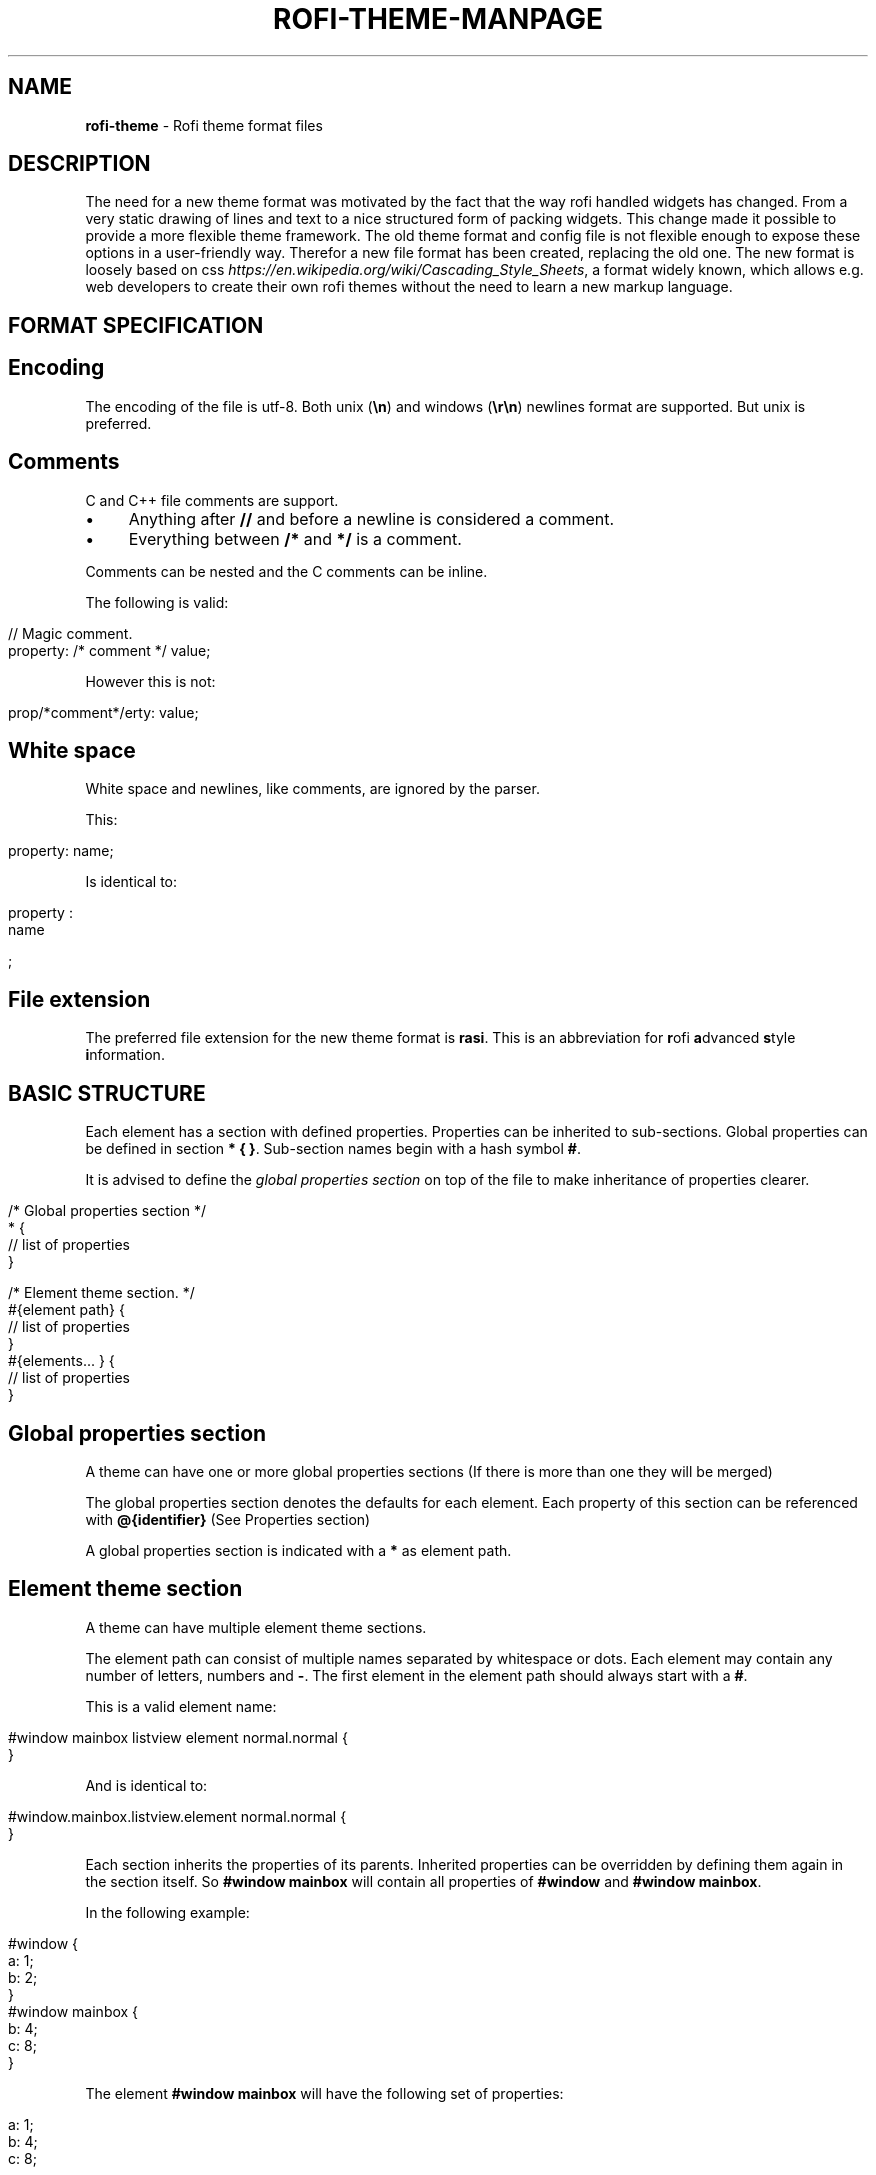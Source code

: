 .\" generated with Ronn/v0.7.3
.\" http://github.com/rtomayko/ronn/tree/0.7.3
.
.TH "ROFI\-THEME\-MANPAGE" "" "May 2017" "" ""
.
.SH "NAME"
\fBrofi\-theme\fR \- Rofi theme format files
.
.SH "DESCRIPTION"
The need for a new theme format was motivated by the fact that the way rofi handled widgets has changed\. From a very static drawing of lines and text to a nice structured form of packing widgets\. This change made it possible to provide a more flexible theme framework\. The old theme format and config file is not flexible enough to expose these options in a user\-friendly way\. Therefor a new file format has been created, replacing the old one\. The new format is loosely based on css \fIhttps://en\.wikipedia\.org/wiki/Cascading_Style_Sheets\fR, a format widely known, which allows e\.g\. web developers to create their own rofi themes without the need to learn a new markup language\.
.
.SH "FORMAT SPECIFICATION"
.
.SH "Encoding"
The encoding of the file is utf\-8\. Both unix (\fB\en\fR) and windows (\fB\er\en\fR) newlines format are supported\. But unix is preferred\.
.
.SH "Comments"
C and C++ file comments are support\.
.
.IP "\(bu" 4
Anything after \fB//\fR and before a newline is considered a comment\.
.
.IP "\(bu" 4
Everything between \fB/*\fR and \fB*/\fR is a comment\.
.
.IP "" 0
.
.P
Comments can be nested and the C comments can be inline\.
.
.P
The following is valid:
.
.IP "" 4
.
.nf

// Magic comment\.
property: /* comment */ value;
.
.fi
.
.IP "" 0
.
.P
However this is not:
.
.IP "" 4
.
.nf

prop/*comment*/erty: value;
.
.fi
.
.IP "" 0
.
.SH "White space"
White space and newlines, like comments, are ignored by the parser\.
.
.P
This:
.
.IP "" 4
.
.nf

property: name;
.
.fi
.
.IP "" 0
.
.P
Is identical to:
.
.IP "" 4
.
.nf

     property             :
name

;
.
.fi
.
.IP "" 0
.
.SH "File extension"
The preferred file extension for the new theme format is \fBrasi\fR\. This is an abbreviation for \fBr\fRofi \fBa\fRdvanced \fBs\fRtyle \fBi\fRnformation\.
.
.SH "BASIC STRUCTURE"
Each element has a section with defined properties\. Properties can be inherited to sub\-sections\. Global properties can be defined in section \fB* { }\fR\. Sub\-section names begin with a hash symbol \fB#\fR\.
.
.P
It is advised to define the \fIglobal properties section\fR on top of the file to make inheritance of properties clearer\.
.
.IP "" 4
.
.nf

/* Global properties section */
* {
    // list of properties
}

/* Element theme section\. */
#{element path} {
    // list of properties
}
#{elements\.\.\. } {
    // list of properties
}
.
.fi
.
.IP "" 0
.
.SH "Global properties section"
A theme can have one or more global properties sections (If there is more than one they will be merged)
.
.P
The global properties section denotes the defaults for each element\. Each property of this section can be referenced with \fB@{identifier}\fR (See Properties section)
.
.P
A global properties section is indicated with a \fB*\fR as element path\.
.
.SH "Element theme section"
A theme can have multiple element theme sections\.
.
.P
The element path can consist of multiple names separated by whitespace or dots\. Each element may contain any number of letters, numbers and \fB\-\fR\. The first element in the element path should always start with a \fB#\fR\.
.
.P
This is a valid element name:
.
.IP "" 4
.
.nf

#window mainbox listview element normal\.normal {
}
.
.fi
.
.IP "" 0
.
.P
And is identical to:
.
.IP "" 4
.
.nf

#window\.mainbox\.listview\.element normal\.normal {
}
.
.fi
.
.IP "" 0
.
.P
Each section inherits the properties of its parents\. Inherited properties can be overridden by defining them again in the section itself\. So \fB#window mainbox\fR will contain all properties of \fB#window\fR and \fB#window mainbox\fR\.
.
.P
In the following example:
.
.IP "" 4
.
.nf

#window {
 a: 1;
 b: 2;
}
#window mainbox {
    b: 4;
    c: 8;
}
.
.fi
.
.IP "" 0
.
.P
The element \fB#window mainbox\fR will have the following set of properties:
.
.IP "" 4
.
.nf

a: 1;
b: 4;
c: 8;
.
.fi
.
.IP "" 0
.
.P
If multiple sections are defined with the same name, they are merged by the parser\. If multiple properties with the same name are defined in one section, the last encountered property is used\.
.
.SH "PROPERTIES FORMAT"
The properties in a section consist of:
.
.IP "" 4
.
.nf

{identifier}: {value};
.
.fi
.
.IP "" 0
.
.P
Both fields are manditory for a property\.
.
.P
The \fBidentifier\fR names the specified property\. Identifiers can consist of any combination of numbers, letters and \'\-\'\. It must not contain any whitespace\. The structure of the \fBvalue\fR defines the type of the property\.
.
.P
The current theme format support different type:
.
.IP "\(bu" 4
a string\.
.
.IP "\(bu" 4
an integer number\.
.
.IP "\(bu" 4
a fractional number\.
.
.IP "\(bu" 4
a boolean value\.
.
.IP "\(bu" 4
a color\.
.
.IP "\(bu" 4
text style\.
.
.IP "\(bu" 4
\fIline style\fR\.
.
.IP "\(bu" 4
a distance\.
.
.IP "\(bu" 4
a padding\.
.
.IP "\(bu" 4
a border\.
.
.IP "\(bu" 4
a position\.
.
.IP "\(bu" 4
a reference\.
.
.IP "" 0
.
.P
Some of these types are a combination of other types\.
.
.SH "String"
.
.IP "\(bu" 4
Format: \fB"[:print:]+"\fR
.
.IP "" 0
.
.P
A string is always surrounded by quotes (\'"\'), between the quotes it can have any printable character\.
.
.P
For example:
.
.IP "" 4
.
.nf

font: "Awasome 12";
.
.fi
.
.IP "" 0
.
.SH "Integer"
.
.IP "\(bu" 4
Format: \fB[\-+]?[:digit:]+\fR
.
.IP "" 0
.
.P
An integer may contain any number\.
.
.P
For examples:
.
.IP "" 4
.
.nf

lines: 12;
.
.fi
.
.IP "" 0
.
.SH "Real"
.
.IP "\(bu" 4
Format: \fB[\-+]?[:digit:]+(\e\.[:digit:]+)?\fR
.
.IP "" 0
.
.P
A real is an integer with an optional fraction\.
.
.P
For example:
.
.IP "" 4
.
.nf

real: 3\.4;
.
.fi
.
.IP "" 0
.
.P
The following is not valid: \fB\.3\fR, \fB3\.\fR or scientific notation: \fB3\.4e\-3\fR\.
.
.SH "Boolean"
.
.IP "\(bu" 4
Format: \fB(true|false)\fR
.
.IP "" 0
.
.P
Boolean value is either \fBtrue\fR or \fBfalse\fR\. This is case\-sensitive\.
.
.P
For example:
.
.IP "" 4
.
.nf

dynamic: false;
.
.fi
.
.IP "" 0
.
.SH "Color"
\fBrofi\fR supports the color formats as specified in the CSS standard (1,2,3 and some of CSS 4)
.
.IP "\(bu" 4
Format: \fB#{HEX}{3}\fR (rgb)
.
.IP "\(bu" 4
Format: \fB#{HEX}{4}\fR (rgba)
.
.IP "\(bu" 4
Format: \fB#{HEX}{6}\fR (rrggbb)
.
.IP "\(bu" 4
Format: \fB#{HEX}{8}\fR (rrggbbaa)
.
.IP "\(bu" 4
Format: \fBrgb[a]({INTEGER},{INTEGER},{INTEGER}[, {PERCENTAGE}])\fR
.
.IP "\(bu" 4
Format: \fBrgb[a]({INTEGER}%,{INTEGER}%,{INTEGER}%[, {PERCENTAGE}])\fR
.
.IP "\(bu" 4
Format: \fBhsl[a]( {ANGLE}, {PERCENTAGE}, {PERCENTAGE} [{PERCENTAGE}])\fR
.
.IP "\(bu" 4
Format: \fBhwb[a]( {ANGLE}, {PERCENTAGE}, {PERCENTAGE} [{PERCENTAGE}])\fR
.
.IP "\(bu" 4
Format: \fBcmyk( {PERCENTAGE}, {PERCENTAGE}, {PERCENTAGE}, {PERCENTAGE} [, {PERCENTAGE} ])\fR
.
.IP "\(bu" 4
Format: \fB<named\-color>\fR
.
.IP "" 0
.
.P
The in CSS proposed white\-space format is also supported\.
.
.P
The different values are:
.
.IP "\(bu" 4
\fB{HEX}\fR is a hexidecimal number (\'0\-9a\-f\' case insensitive)\.
.
.IP "\(bu" 4
\fB{INTEGER}\fR value can be between 0 and 255 or 0\-100 when representing percentage\.
.
.IP "\(bu" 4
\fB{ANGLE}\fR Angle on the color wheel, can be in deg, rad, grad or turns\. When no unit is specified, degrees is assumed\.
.
.IP "\(bu" 4
\fB{PERCENTAGE}\fR Can be between 0\-1\.0, or 0%\-100%
.
.IP "" 0
.
.P
For example:
.
.IP "" 4
.
.nf

background: #FF0000;
foreground: rgba(0,0,1, 0\.5);
.
.fi
.
.IP "" 0
.
.SH "Text style"
.
.IP "\(bu" 4
Format: \fB(bold|italic|underline|none)\fR
.
.IP "" 0
.
.P
Text style indicates how the text should be displayed\. None indicates no style should be applied\.
.
.SH "Line style"
.
.IP "\(bu" 4
Format: \fB(dash|solid)\fR
.
.IP "" 0
.
.P
Indicates how a line should be drawn\. It currently supports: * \fBdash\fR: A dashed line\. Where the gap is the same width as the dash\. * \fBsolid\fR: A solid line\.
.
.SH "Distance"
.
.IP "\(bu" 4
Format: \fB{Integer}px\fR
.
.IP "\(bu" 4
Format: \fB{Real}em\fR
.
.IP "\(bu" 4
Format: \fB{Real}%\fR
.
.IP "" 0
.
.P
A distance can be specified in 3 different units:
.
.IP "\(bu" 4
\fBpx\fR: Screen pixels\.
.
.IP "\(bu" 4
\fBem\fR: Relative to text width\.
.
.IP "\(bu" 4
\fB%\fR: Percentage of the \fBmonitor\fR size\.
.
.IP "" 0
.
.P
Distances used in the horizontal direction use the monitor width\. Distances in the vertical direction use the monitor height\. For example:
.
.IP "" 4
.
.nf

   padding: 10%;
.
.fi
.
.IP "" 0
.
.P
On a full\-hd (1920x1080) monitor defines a padding of 192 pixels on the left and right side and 108 pixels on the top and bottom\.
.
.SH "Padding"
.
.IP "\(bu" 4
Format: \fB{Integer}\fR
.
.IP "\(bu" 4
Format: \fB{Distance}\fR
.
.IP "\(bu" 4
Format: \fB{Distance} {Distance}\fR
.
.IP "\(bu" 4
Format: \fB{Distance} {Distance} {Distance}\fR
.
.IP "\(bu" 4
Format: \fB{Distance} {Distance} {Distance} {Distance}\fR
.
.IP "" 0
.
.P
If no unit is set, pixels are used\.
.
.P
The different number of fields in the formats are parsed like:
.
.IP "\(bu" 4
1 field: \fBall\fR
.
.IP "\(bu" 4
2 fields: \fBtop&bottom\fR \fBleft&right\fR
.
.IP "\(bu" 4
3 fields: \fBtop\fR, \fBleft&right\fR, \fBbottom\fR
.
.IP "\(bu" 4
4 fields: \fBtop\fR, \fBright\fR, \fBbottom\fR, \fBleft\fR
.
.IP "" 0
.
.SH "Border"
.
.IP "\(bu" 4
Format: \fB{Integer}\fR
.
.IP "\(bu" 4
Format: \fB{Distance}\fR
.
.IP "\(bu" 4
Format: \fB{Distance} {Distance}\fR
.
.IP "\(bu" 4
Format: \fB{Distance} {Distance} {Distance}\fR
.
.IP "\(bu" 4
Format: \fB{Distance} {Distance} {Distance} {Distance}\fR
.
.IP "\(bu" 4
Format: \fB{Distance} {Line style}\fR
.
.IP "\(bu" 4
Format: \fB{Distance} {Line style} {Distance} {Line style}\fR
.
.IP "\(bu" 4
Format: \fB{Distance} {Line style} {Distance} {Line style} {Distance} {Line style}\fR
.
.IP "\(bu" 4
Format: \fB{Distance} {Line style} {Distance} {Line style} {Distance} {Line style} {Distance} {Line style}\fR
.
.IP "" 0
.
.P
Border are identical to padding, except that each distance field has a line style property\.
.
.SH "Position"
.
.IP "\(bu" 4
Format: \fB(center|east|north|west|northeast|northweast|south|southwest|southeast)\fR
.
.IP "" 0
.
.SH "Reference"
.
.IP "\(bu" 4
Format: \fB@{PROPERTY NAME}\fR
.
.IP "" 0
.
.P
A reference can point to another reference\. Currently the maximum number of redirects is 20\. A property always refers to another property\. It cannot be used for a subpart of the property\. e\.g\. this is not valid:
.
.IP "" 4
.
.nf

highlight: bold @pink;
.
.fi
.
.IP "" 0
.
.SH "ELEMENTS PATHS"
Element paths exists of two parts, the first part refers to the actual widget by name\. Some widgets have an extra state\.
.
.P
For example:
.
.IP "" 4
.
.nf

#window mainbox listview element \.selected {
}
.
.fi
.
.IP "" 0
.
.P
Here \fB#window mainbox listview element\fR is the name of the widget, \fBselected\fR is the state of the widget\.
.
.P
The difference between dots and spaces is purely cosmetic\. These are all the same:
.
.IP "" 4
.
.nf

#window mainbox listview element \.selected {
}
#window\.mainbox\.listview\.element\.selected {
}
#window mainbox listview element selected {
}
.
.fi
.
.IP "" 0
.
.SH "SUPPORTED ELEMENT PATH"
.
.SH "Name"
The current widgets exist in \fBrofi\fR:
.
.IP "\(bu" 4
.
.IP "\(bu" 4
\fB#window\.box\fR: The container holding the window\.
.
.IP "\(bu" 4
\fB#window\.overlay\fR: The overlay widget\.
.
.IP "\(bu" 4
.
.IP "\(bu" 4
\fB#window\.mainbox\.box\fR: The main vertical @box
.
.IP "\(bu" 4
.
.IP "\(bu" 4
\fB#window\.mainbox\.inputbar\.box\fR: The horizontal @box packing the widgets\.
.
.IP "\(bu" 4
\fB#window\.mainbox\.inputbar\.case\-indicator\fR: The case/sort indicator @textbox
.
.IP "\(bu" 4
\fB#window\.mainbox\.inputbar\.prompt\fR: The prompt @textbox
.
.IP "\(bu" 4
\fB#window\.mainbox\.inputbar\.entry\fR: The main entry @textbox
.
.IP "" 0

.
.IP "\(bu" 4
.
.IP "\(bu" 4
\fB#window\.mainbox\.listview\.box\fR: The listview container\.
.
.IP "\(bu" 4
\fB#window\.mainbox\.listview\.scrollbar\fR: The listview scrollbar
.
.IP "\(bu" 4
\fB#window\.mainbox\.listview\.element\fR: The entries in the listview
.
.IP "" 0

.
.IP "\(bu" 4
.
.IP "\(bu" 4
\fB#window\.mainbox\.sidebar\.box\fR: The main horizontal @box packing the buttons\.
.
.IP "\(bu" 4
\fB#window\.mainbox\.sidebar\.button\fR: The buttons @textbox for each mode\.
.
.IP "" 0

.
.IP "\(bu" 4
.
.IP "\(bu" 4
\fB#window\.mainbox\.message\.textbox\fR: The message textbox\.
.
.IP "\(bu" 4
\fB#window\.mainbox\.message\.box\fR: The box containing the message\.
.
.IP "" 0

.
.IP "" 0

.
.IP "" 0

.
.IP "" 0
.
.SH "State"
State: State of widget
.
.P
Optional flag(s) indicating state of the widget, used for theming\.
.
.P
These are appended after the name or class of the widget\.
.
.SS "Example:"
\fB#window\.mainbox\.sidebar\.button selected\.normal { }\fR
.
.P
\fB#window\.mainbox\.listview\.element selected\.urgent { }\fR
.
.P
Currently only the entrybox and scrollbar have states:
.
.SS "Entrybox:"
\fB{visible modifier}\.{state}\fR
.
.P
Where \fBvisible modifier\fR can be: * normal: No modification\. * selected: The entry is selected/highlighted by user\. * alternate: The entry is at an alternating row\. (uneven row)
.
.P
Where \fBstate\fR is: * normal: No modification\. * urgent: This entry is marked urgent\. * active: This entry is marked active\.
.
.P
These can be mixed\.
.
.P
Example:
.
.IP "" 4
.
.nf

#name\.to\.textbox selected\.active {
    background: #003642;
    foreground: #008ed4;
}
.
.fi
.
.IP "" 0
.
.P
Sets all selected textboxes marked active to the given foreground and background color\.
.
.SS "Scrollbar"
The scrollbar uses the \fBhandle\fR state when drawing the small scrollbar handle\. This allows the colors used for drawing the handle to be set independently\.
.
.SH "SUPPORTED PROPERTIES"
The following properties are currently supports:
.
.SS "all widgets:"
.
.IP "\(bu" 4
\fBpadding\fR: padding Padding on the inside of the widget\.
.
.IP "\(bu" 4
\fBmargin\fR: padding Margin on the outside of the widget\.
.
.IP "\(bu" 4
\fBborder\fR: border Border around the widget (between padding and margin)/
.
.IP "\(bu" 4
\fBborder\-radius\fR: padding Sets a radius on the corners of the borders\.
.
.IP "\(bu" 4
\fBbackground\fR: color Background color\.
.
.IP "\(bu" 4
\fBforeground\fR: color Foreground color\.
.
.IP "\(bu" 4
\fBindex\fR: integer (This one does not inherits it value from the parent widget)
.
.IP "" 0
.
.SS "window:"
.
.IP "\(bu" 4
\fBfont\fR: string The font used in the window\.
.
.IP "\(bu" 4
\fBtransparency\fR: string Indicating if transparency should be used and what type: \fBreal\fR \- True transparency\. Only works with a compositor\. \fBbackground\fR \- Take a screenshot of the background image and use that\. \fBscreenshot\fR \- Take a screenshot of the screen and use that\. \fBPath\fR to png file \- Use an image\.
.
.IP "\(bu" 4
\fBposition\fR: position The place of the anchor on the monitor\.
.
.IP "\(bu" 4
\fBanchor\fR: anchor The anchor position on the window\.
.
.IP "\(bu" 4
\fBfullscreen\fR: boolean Window is fullscreen\.
.
.IP "\(bu" 4
\fBwidth\fR: distance The width of the window\.
.
.IP "\(bu" 4
\fBx\-offset\fR: distance
.
.IP "\(bu" 4
\fBy\-offset\fR: distance The offset of the window to the anchor point\. Allowing you to push the window left/right/up/down\.
.
.IP "" 0
.
.SS "scrollbar:"
.
.IP "\(bu" 4
\fBforeground\fR: color
.
.IP "\(bu" 4
\fBhandle\-width\fR: distance
.
.IP "\(bu" 4
\fBhandle\-color\fR: color
.
.IP "\(bu" 4
\fBforeground\fR: color
.
.IP "" 0
.
.SS "box:"
.
.IP "\(bu" 4
\fBspacing\fR: distance Distance between the packed elements\.
.
.IP "" 0
.
.SS "textbox:"
.
.IP "\(bu" 4
\fBbackground\fR: color
.
.IP "\(bu" 4
\fBforeground\fR: color
.
.IP "\(bu" 4
\fBtext\fR: The text color to use (falls back to foreground if not set)
.
.IP "\(bu" 4
\fBhighlight\fR: highlight {color} Color is optional, multiple highlight styles can be added like: bold underlinei italic #000000;
.
.IP "" 0
.
.SS "listview:"
.
.IP "\(bu" 4
\fBcolumns\fR: integer Number of columns to show (atleast 1)\.
.
.IP "\(bu" 4
\fBfixed\-height\fR: boolean Always show \fBlines\fR rows, even if less elements are available\.
.
.IP "\(bu" 4
\fBdynamic\fR: boolean If the size should changed when filtering the list, or if it should keep the original height\.
.
.IP "\(bu" 4
\fBscrollbar\fR: boolean If the scrollbar should be enabled/disabled\.
.
.IP "\(bu" 4
\fBscrollbar\-width\fR: distance Width of the scrollbar
.
.IP "\(bu" 4
\fBcycle\fR: boolean When navigating it should wrap around\.
.
.IP "\(bu" 4
\fBspacing\fR: distance Spacing between the elements (both vertical and horizontal)
.
.IP "\(bu" 4
\fBlines\fR: integer Number of rows to show in the list view\.
.
.IP "" 0
.
.SH "DEBUGGING"
To get debug information from the parser run rofi like:
.
.IP "" 4
.
.nf

G_MESSAGES_DEBUG=Parser rofi \-show run
.
.fi
.
.IP "" 0
.
.P
Syntax errors are shown in a popup and printed out to commandline with the above command\.
.
.P
To see the elements queried during running, run:
.
.IP "" 4
.
.nf

G_MESSAGES_DEBUG=Theme rofi \-show run
.
.fi
.
.IP "" 0
.
.P
To test minor changes, part of the theme can be passed on the commandline, for example to set it fullscreen:
.
.IP "" 4
.
.nf

rofi \-theme\-str \'#window { fullscreen:true;}\' \-show run
.
.fi
.
.IP "" 0
.
.P
To print the current theme run:
.
.IP "" 4
.
.nf

rofi \-dump\-theme
.
.fi
.
.IP "" 0
.
.SH "EXAMPLES"
Several examples are installed together with \fBrofi\fR\. These can be found in \fB{datadir}/rofi/themes/\fR where \fB{datadir}\fR is the install path of \fBrofi\fR data\. When installed using a package manager this is usually: \fB/usr/share/\fR\.
.
.SH "SEE ALSO"
rofi(1)
